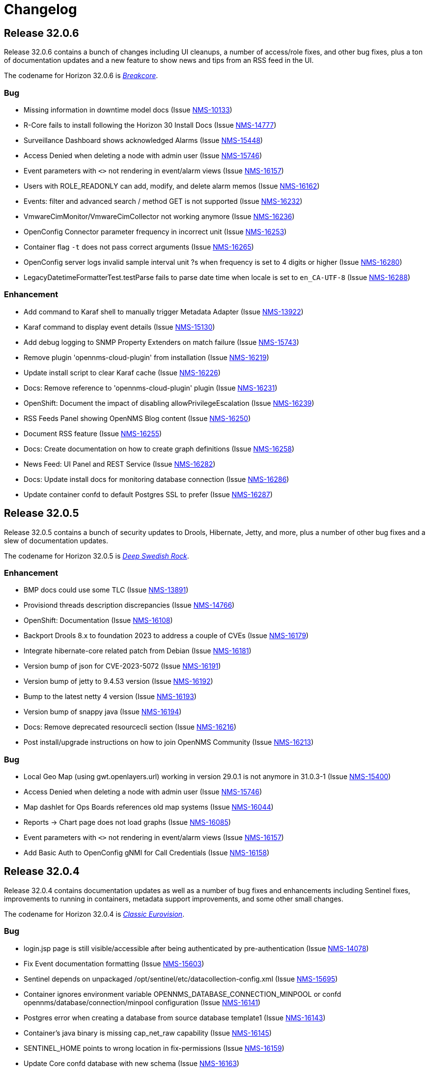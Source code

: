 [[release-32-changelog]]

= Changelog

[[releasenotes-changelog-32.0.6]]

== Release 32.0.6

Release 32.0.6 contains a bunch of changes including UI cleanups, a number
of access/role fixes, and other bug fixes, plus a ton of documentation
updates and a new feature to show news and tips from an RSS feed in the UI.

The codename for Horizon 32.0.6 is https://wikipedia.org/wiki/Breakcore[_Breakcore_].

=== Bug

* Missing information in downtime model docs (Issue https://issues.opennms.org/browse/NMS-10133[NMS-10133])
* R-Core fails to install following the Horizon 30 Install Docs (Issue https://issues.opennms.org/browse/NMS-14777[NMS-14777])
* Surveillance Dashboard shows acknowledged Alarms (Issue https://issues.opennms.org/browse/NMS-15448[NMS-15448])
* Access Denied when deleting a node with admin user (Issue https://issues.opennms.org/browse/NMS-15746[NMS-15746])
* Event parameters with `<>` not rendering in event/alarm views (Issue https://issues.opennms.org/browse/NMS-16157[NMS-16157])
* Users with ROLE_READONLY can add, modify, and delete alarm memos (Issue https://issues.opennms.org/browse/NMS-16162[NMS-16162])
* Events: filter and advanced search / method GET is not supported (Issue https://issues.opennms.org/browse/NMS-16232[NMS-16232])
* VmwareCimMonitor/VmwareCimCollector not working anymore (Issue https://issues.opennms.org/browse/NMS-16236[NMS-16236])
* OpenConfig Connector parameter frequency in incorrect unit (Issue https://issues.opennms.org/browse/NMS-16253[NMS-16253])
* Container flag `-t` does not pass correct arguments (Issue https://issues.opennms.org/browse/NMS-16265[NMS-16265])
* OpenConfig server logs invalid sample interval unit ?s when frequency is set to 4 digits or higher (Issue https://issues.opennms.org/browse/NMS-16280[NMS-16280])
* LegacyDatetimeFormatterTest.testParse fails to parse date time when locale is set to `en_CA-UTF-8` (Issue https://issues.opennms.org/browse/NMS-16288[NMS-16288])

=== Enhancement

* Add command to Karaf shell to manually trigger Metadata Adapter (Issue https://issues.opennms.org/browse/NMS-13922[NMS-13922])
* Karaf command to display event details (Issue https://issues.opennms.org/browse/NMS-15130[NMS-15130])
* Add debug logging to SNMP Property Extenders on match failure (Issue https://issues.opennms.org/browse/NMS-15743[NMS-15743])
* Remove plugin 'opennms-cloud-plugin' from installation (Issue https://issues.opennms.org/browse/NMS-16219[NMS-16219])
* Update install script to clear Karaf cache (Issue https://issues.opennms.org/browse/NMS-16226[NMS-16226])
* Docs: Remove reference to 'opennms-cloud-plugin' plugin (Issue https://issues.opennms.org/browse/NMS-16231[NMS-16231])
* OpenShift: Document the impact of disabling allowPrivilegeEscalation (Issue https://issues.opennms.org/browse/NMS-16239[NMS-16239])
* RSS Feeds Panel showing OpenNMS Blog content (Issue https://issues.opennms.org/browse/NMS-16250[NMS-16250])
* Document RSS feature (Issue https://issues.opennms.org/browse/NMS-16255[NMS-16255])
* Docs: Create documentation on how to create graph definitions (Issue https://issues.opennms.org/browse/NMS-16258[NMS-16258])
* News Feed: UI Panel and REST Service (Issue https://issues.opennms.org/browse/NMS-16282[NMS-16282])
* Docs: Update install docs for monitoring database connection (Issue https://issues.opennms.org/browse/NMS-16286[NMS-16286])
* Update container confd to default Postgres SSL to prefer (Issue https://issues.opennms.org/browse/NMS-16287[NMS-16287])


[[releasenotes-changelog-32.0.5]]

== Release 32.0.5

Release 32.0.5 contains a bunch of security updates to Drools, Hibernate, Jetty, and more, plus a number of other bug fixes and a slew of documentation updates.

The codename for Horizon 32.0.5 is https://volt.fm/genre/6385/deep-swedish-rock[_Deep Swedish Rock_].

=== Enhancement

* BMP docs could use some TLC (Issue https://issues.opennms.org/browse/NMS-13891[NMS-13891])
* Provisiond threads description discrepancies (Issue https://issues.opennms.org/browse/NMS-14766[NMS-14766])
* OpenShift: Documentation (Issue https://issues.opennms.org/browse/NMS-16108[NMS-16108])
* Backport Drools 8.x to foundation 2023 to address a couple of CVEs (Issue https://issues.opennms.org/browse/NMS-16179[NMS-16179])
* Integrate hibernate-core related patch from Debian (Issue https://issues.opennms.org/browse/NMS-16181[NMS-16181])
* Version bump of json for CVE-2023-5072 (Issue https://issues.opennms.org/browse/NMS-16191[NMS-16191])
* Version bump of jetty to 9.4.53 version (Issue https://issues.opennms.org/browse/NMS-16192[NMS-16192])
* Bump to the latest netty 4 version (Issue https://issues.opennms.org/browse/NMS-16193[NMS-16193])
* Version bump of snappy java (Issue https://issues.opennms.org/browse/NMS-16194[NMS-16194])
* Docs: Remove deprecated resourcecli section (Issue https://issues.opennms.org/browse/NMS-16216[NMS-16216])
* Post install/upgrade instructions on how to join OpenNMS Community (Issue https://issues.opennms.org/browse/NMS-16213[NMS-16213])

=== Bug

* Local Geo Map (using gwt.openlayers.url) working in version 29.0.1 is not anymore in 31.0.3-1 (Issue https://issues.opennms.org/browse/NMS-15400[NMS-15400])
* Access Denied when deleting a node with admin user (Issue https://issues.opennms.org/browse/NMS-15746[NMS-15746])
* Map dashlet for Ops Boards references old map systems (Issue https://issues.opennms.org/browse/NMS-16044[NMS-16044])
* Reports -> Chart page does not load graphs (Issue https://issues.opennms.org/browse/NMS-16085[NMS-16085])
* Event parameters with `<>` not rendering in event/alarm views (Issue https://issues.opennms.org/browse/NMS-16157[NMS-16157])
* Add Basic Auth to OpenConfig gNMI for Call Credentials (Issue https://issues.opennms.org/browse/NMS-16158[NMS-16158])

[[releasenotes-changelog-32.0.4]]

== Release 32.0.4

Release 32.0.4 contains documentation updates as well as a number of bug fixes and enhancements including Sentinel fixes, improvements to running in containers, metadata support improvements, and some other small changes.

The codename for Horizon 32.0.4 is https://wikipedia.org/wiki/$$Eurovision_Song_Contest$$[_Classic Eurovision_].

=== Bug

* login.jsp page is still visible/accessible after being authenticated by pre-authentication (Issue https://issues.opennms.org/browse/NMS-14078[NMS-14078])
* Fix Event documentation formatting (Issue https://issues.opennms.org/browse/NMS-15603[NMS-15603])
* Sentinel depends on unpackaged /opt/sentinel/etc/datacollection-config.xml (Issue https://issues.opennms.org/browse/NMS-15695[NMS-15695])
* Container ignores environment variable OPENNMS_DATABASE_CONNECTION_MINPOOL or confd opennms/database/connection/minpool configuration (Issue https://issues.opennms.org/browse/NMS-16141[NMS-16141])
* Postgres error when creating a database from source database template1 (Issue https://issues.opennms.org/browse/NMS-16143[NMS-16143])
* Container's java binary is missing cap_net_raw capability (Issue https://issues.opennms.org/browse/NMS-16145[NMS-16145])
* SENTINEL_HOME points to wrong location in fix-permissions (Issue https://issues.opennms.org/browse/NMS-16159[NMS-16159])
* Update Core confd database with new schema (Issue https://issues.opennms.org/browse/NMS-16163[NMS-16163])

=== Enhancement

* Basic BMP Setup (Issue https://issues.opennms.org/browse/NMS-13893[NMS-13893])
* BMP set up with Minion (Issue https://issues.opennms.org/browse/NMS-13894[NMS-13894])
* BMP Setup with Sentinel (Issue https://issues.opennms.org/browse/NMS-13895[NMS-13895])
* Quick install script for first time evaluator and training (Issue https://issues.opennms.org/browse/NMS-14811[NMS-14811])
* Expand flow thresholding documentation (Issue https://issues.opennms.org/browse/NMS-15276[NMS-15276])
* Add link to configure SNMP Community strings from node admin page (Issue https://issues.opennms.org/browse/NMS-15772[NMS-15772])
* Make pool size configurable per data source. (Issue https://issues.opennms.org/browse/NMS-16051[NMS-16051])
* Monitored Service Rest API Updates for OPG (Issue https://issues.opennms.org/browse/NMS-16160[NMS-16160])
* opennms-js updates for Monitored Services for OPG (Issue https://issues.opennms.org/browse/NMS-16161[NMS-16161])
* Metadata DSL: Add effective values of service parameters in Karaf poll command (Issue https://issues.opennms.org/browse/NMS-16119[NMS-16119])
* Add language to docs for how to find schema to Kafka Producer (Issue https://issues.opennms.org/browse/NMS-16133[NMS-16133])
* Remove availability monitor content from documentation (Issue https://issues.opennms.org/browse/NMS-16135[NMS-16135])
* Migrate Tl1 docs from wiki (Issue https://issues.opennms.org/browse/NMS-16150[NMS-16150])

[[releasenotes-changelog-32.0.3]]

== Release 32.0.3

Release 32.0.3 contains a bunch of documentation updates, as well as a number of bug fixes and enhancements including improvements to the Karaf core startup, polling and node search fixes, IPv6 support in ILR, and a fix for loading the Cortex timeseries plugin.

The codename for Horizon 32.0.3 is https://wikipedia.org/wiki/$$Acid_techno$$[_Acid Techno_].

=== Enhancement

* documentation enhancement for discard-uei (Issue https://issues.opennms.org/browse/NMS-3552[NMS-3552])
* BMP Introduction (Issue https://issues.opennms.org/browse/NMS-13892[NMS-13892])
* newts set OPENNMS_CASSANDRA_DC using template (Issue https://issues.opennms.org/browse/NMS-16025[NMS-16025])
* Minion Container Documentation updates (Issue https://issues.opennms.org/browse/NMS-16088[NMS-16088])
* Update help text on `import-requisition` Karaf command (Issue https://issues.opennms.org/browse/NMS-16100[NMS-16100])
* Docs are missing a ValueMappingPropertyExtender example (Issue https://issues.opennms.org/browse/NMS-16106[NMS-16106])

=== Bug

* Intermittent error starting Telemetryd: No adapter found for class: org.opennms.netmgt.telemetry.protocols.netflow.adapter.netflow5.Netflow5Adapter (Issue https://issues.opennms.org/browse/NMS-15345[NMS-15345])
* Polling fails when rrd-status is set to true (Issue https://issues.opennms.org/browse/NMS-15806[NMS-15806])
* Provisioning policies do not apply (Issue https://issues.opennms.org/browse/NMS-16031[NMS-16031])
* Prevent Invalid Node Filter Search from revealing SQL query (Issue https://issues.opennms.org/browse/NMS-16057[NMS-16057])
* Unable to install alarm history feature on Kubernetes (Issue https://issues.opennms.org/browse/NMS-16070[NMS-16070])
* Minion and Sentinel just run with Java 1.8 - 11.x instead 11 to 17 (Issue https://issues.opennms.org/browse/NMS-16090[NMS-16090])
* Cortex-tss-plugin 2.0.1 does not work on v32 (Issue https://issues.opennms.org/browse/NMS-16104[NMS-16104])
* Update Instrumentation Log Reader to parse IPv6 addresses (Issue https://issues.opennms.org/browse/NMS-16114[NMS-16114])

[[releasenotes-changelog-32.0.2]]

== Release 32.0.2

Release 32.0.2 contains several important security fixes, one fix for a potential DOS vulnerability, and a handful of general bugfixes and enhancements.

Thanks to the following researchers for responsibly disclosing security issues in this release:

* Moshe Appelbaum reported issue NMS-15699.
* Jordi Morales reported issues NMS-15703, NMS-15782, and NMS-15783.
* OSS Fuzz reported issue NMS-15877.

The codename for Horizon 32.0.2 is https://volt.fm/genre/6487/anime-lo-fi[Anime Lo-fi].

=== Breaking changes

* This release removes the "3d" variation from the JFreeChart integration, because that style has been removed upstream.

=== Bug

* Document the function hiding Meta-Data values with keynames containing "password" or "secret" (Issue https://issues.opennms.org/browse/NMS-12808[NMS-12808])
* Prevent Angular evaluation of strings enclosed by two curly braces in non-Angular form-fields and output (Issue https://issues.opennms.org/browse/NMS-15504[NMS-15504])
* backport fixes from Spring Security 5.x to custom Spring Security 4.2.20.RELEASE (Issue https://issues.opennms.org/browse/NMS-15663[NMS-15663])
* XXE injection via   /rtc/post using the default rtc credentials (Issue https://issues.opennms.org/browse/NMS-15699[NMS-15699])
* ROLE_REST can be used to escalate to ROLE_ADMIN via /rest/users (Issue https://issues.opennms.org/browse/NMS-15703[NMS-15703])
* Stored XSS in multiple JSP files in opennms/opennms (Issue https://issues.opennms.org/browse/NMS-15782[NMS-15782])
* Reflected XSS in multiple JSP files in opennms/opennms (Issue https://issues.opennms.org/browse/NMS-15783[NMS-15783])
* POSTINSTALL scriptlet may fail if data/tmp/ is present but empty (Issue https://issues.opennms.org/browse/NMS-15809[NMS-15809])
* PostgreSQL shows too many clients error with a minimal setup (Issue https://issues.opennms.org/browse/NMS-15852[NMS-15852])
* java.lang.ArrayIndexOutOfBoundsException: Index 0 out of bounds for length 0 at org.opennms.netmgt.timeseries.samplewrite.MetaTagDataLoader.getNodeCriteriaFromResource(MetaTagDataLoader.java (Issue https://issues.opennms.org/browse/NMS-15854[NMS-15854])
* Kafka Producer incapable of using SSL (Issue https://issues.opennms.org/browse/NMS-15859[NMS-15859])
* Fix incorrect resource types for F5 datacollection (Issue https://issues.opennms.org/browse/NMS-15862[NMS-15862])
* Build fails due to binary file filtered resource copy (Issue https://issues.opennms.org/browse/NMS-15869[NMS-15869])
* Corrected Keystore setup instructions for minion on docker (Issue https://issues.opennms.org/browse/NMS-16017[NMS-16017])
* OpenNMS Search Bar does not retrieve nodes without foreignsource and foreignid (Issue https://issues.opennms.org/browse/NMS-16030[NMS-16030])
* Error on startup with Invalid CEN header exception (Issue https://issues.opennms.org/browse/NMS-16034[NMS-16034])

=== Story

* Provide option to disable Kafka Offset Provider (Issue https://issues.opennms.org/browse/NMS-15336[NMS-15336])
* Document additional details for BMP integration  (Issue https://issues.opennms.org/browse/NMS-15853[NMS-15853])

=== Enhancement

* Improve Kafka section of message broker docs in the deployment section (Issue https://issues.opennms.org/browse/NMS-15632[NMS-15632])
* Disable BeanShell interpreter remote server mode (Issue https://issues.opennms.org/browse/NMS-15793[NMS-15793])
* Include Node metadata in Measurement API query responses even if no resource data exists (Issue https://issues.opennms.org/browse/NMS-15839[NMS-15839])
* Extend filter syntax to include isSnmpPrimary (Issue https://issues.opennms.org/browse/NMS-15842[NMS-15842])
* Add docs to describe the default RRD storage retention (Issue https://issues.opennms.org/browse/NMS-16033[NMS-16033])

=== Task

* Document the note to increase the maximum connection when pool size is increased (Issue https://issues.opennms.org/browse/NMS-16050[NMS-16050])

[[releasenotes-changelog-32.0.1]]

== Release 32.0.1

Horizon 32.0.1 includes several general bug fixes and documentation improvements.

The codename for Horizon 32.0.1 is https://volt.fm/genre/3127/a-cappella[A Cappella].

=== Bug

* Database threads stuck idle_in_transaction (Issue https://issues.opennms.org/browse/NMS-15108[NMS-15108])
* Use UNKNOWN direction when not set in Netflow 9 or IPFIX template (Issue https://issues.opennms.org/browse/NMS-15134[NMS-15134])
* Minion connectivity config docs start the user in the wrong directory (Issue https://issues.opennms.org/browse/NMS-15618[NMS-15618])
* Docs need an update on what a Minion is able to do (Issue https://issues.opennms.org/browse/NMS-15620[NMS-15620])
* Various corrections/clarifications needed in Sentinel install/configure docs (Issue https://issues.opennms.org/browse/NMS-15708[NMS-15708])
* Memory leak when using Groovy scripts in provisiond ScriptPolicy (Issue https://issues.opennms.org/browse/NMS-15798[NMS-15798])
* Polling fails when rrd-status is set to true (Issue https://issues.opennms.org/browse/NMS-15806[NMS-15806])
* ALEC stopped working in 32.0.0 (Issue https://issues.opennms.org/browse/NMS-15808[NMS-15808])
* Database deadlock triggered by NodeRestService (Issue https://issues.opennms.org/browse/NMS-15816[NMS-15816])
* Some services do not persist the status (Issue https://issues.opennms.org/browse/NMS-15820[NMS-15820])

=== Enhancement

* Update to alarm docs (Issue https://issues.opennms.org/browse/NMS-15584[NMS-15584])
* Update Minion Docker install keystore instructions (Issue https://issues.opennms.org/browse/NMS-15803[NMS-15803])

[[releasenotes-changelog-32.0.0]]

== Release 32.0.0

Horizon 32 features a slew of bug fixes and a number of major improvements, most notably the introduction of JDK17 support, and a major uplift in the Newts backend.

The codename for Horizon 32.0.0 is https://volt.fm/genre/3379/cavernous-death-metal[Cavernous Death Metal].

=== Enhancement

* Add lldpRemLocalPortNum in LldpLink Table (Issue https://issues.opennms.org/browse/NMS-7775[NMS-7775])
* dependabot: JasperReports from 6.3.0 to 6.20.0 (Issue https://issues.opennms.org/browse/NMS-14588[NMS-14588])
* Enhanced Linkd supports Network-Routers Map (Issue https://issues.opennms.org/browse/NMS-14678[NMS-14678])
* Destination Path Test Button (Issue https://issues.opennms.org/browse/NMS-14692[NMS-14692])
* Node Properties REST endpoint doesn't include asset location data (Issue https://issues.opennms.org/browse/NMS-14785[NMS-14785])
* fix/re-merge additional changes to password validation (Issue https://issues.opennms.org/browse/NMS-14898[NMS-14898])
* Provide a method to verify topology capability (Issue https://issues.opennms.org/browse/NMS-14909[NMS-14909])
* Special-case CounterBasedGauge64 in MIB compiler (Issue https://issues.opennms.org/browse/NMS-15210[NMS-15210])
* Remove contrib from OpenNMS (Issue https://issues.opennms.org/browse/NMS-15268[NMS-15268])
* Upgrade Groovy to 3.x (Issue https://issues.opennms.org/browse/NMS-15315[NMS-15315])
* Create an Apache mina-sshd based ssh client service poller. (Issue https://issues.opennms.org/browse/NMS-15431[NMS-15431])
* Add a method for finding and clearing alarms by TTicketID to OPA's AlarmDAO (Issue https://issues.opennms.org/browse/NMS-15439[NMS-15439])
* Upgrade Spring Security (Issue https://issues.opennms.org/browse/NMS-15506[NMS-15506])
* Doc: PersistRegexSelectorStrategy only works on string attributes (Issue https://issues.opennms.org/browse/NMS-15595[NMS-15595])
* Enable AmbientCapabilities=CAP_NET_RAW CAP_NET_BIND_SERVICE in shipped opennms.service systemd file (Issue https://issues.opennms.org/browse/NMS-15596[NMS-15596])
* Remove legacy lsb info from Minion initialization script (Issue https://issues.opennms.org/browse/NMS-15604[NMS-15604])
* Asynchronous polling engine (Issue https://issues.opennms.org/browse/NMS-15623[NMS-15623])
* Update documentation (or implementation) for newer Slack API (Issue https://issues.opennms.org/browse/NMS-15652[NMS-15652])
* Make usage statistics sharing notice dialog non-modal (Issue https://issues.opennms.org/browse/NMS-15677[NMS-15677])
* Docs: Add info about XSLT to XmlCollector (Issue https://issues.opennms.org/browse/NMS-15693[NMS-15693])
* Doc: Update DNS provisioning import adapter docs (Issue https://issues.opennms.org/browse/NMS-15694[NMS-15694])
* KSC report "details" should go directly to the related graph, rather than "all" (Issue https://issues.opennms.org/browse/NMS-15711[NMS-15711])
* Add more collection for selfmonitor node out of box (Issue https://issues.opennms.org/browse/NMS-15742[NMS-15742])

=== Task

* TrivialTimeMonitor & detector (Issue https://issues.opennms.org/browse/NMS-11063[NMS-11063])
* Rework NMS0123EnIT test (Issue https://issues.opennms.org/browse/NMS-14743[NMS-14743])
* Multiple CVEs for Axis 1.4 (Issue https://issues.opennms.org/browse/NMS-15061[NMS-15061])
* Make test for Admin page footer Copyright year (Issue https://issues.opennms.org/browse/NMS-15220[NMS-15220])
* Fix coverage test containers after we resolve NMS-15401 (Issue https://issues.opennms.org/browse/NMS-15444[NMS-15444])
* Poll Status History: Enable Poll Status RRD for all services (Issue https://issues.opennms.org/browse/NMS-15641[NMS-15641])
* Poll Status History: Change documentation to reflect the changes (Issue https://issues.opennms.org/browse/NMS-15642[NMS-15642])
* Poll Status History: Add RRD graph definitions for all services in a default poller-configuration.xml (Issue https://issues.opennms.org/browse/NMS-15643[NMS-15643])
* Document async polling settings (Issue https://issues.opennms.org/browse/NMS-15680[NMS-15680])
* Update docs to capture additional details on BMP config (Issue https://issues.opennms.org/browse/NMS-15713[NMS-15713])
* Tweak usage statistics sharing notice copy (Issue https://issues.opennms.org/browse/NMS-15740[NMS-15740])
* Call out usage statistics consent changes in Horizon 32.0.0 release notes (Issue https://issues.opennms.org/browse/NMS-15796[NMS-15796])

=== Bug

* Multiple OpenNMS feature stop working when the Events Forwarder cannot push content to Elasticsearch (Issue https://issues.opennms.org/browse/NMS-13019[NMS-13019])
* rest api wrong LinkdTopologyProvider graphs (Issue https://issues.opennms.org/browse/NMS-14329[NMS-14329])
* Inconsistent references to JMXCollect/Monitor for "password-clear"/"password_clear" (Issue https://issues.opennms.org/browse/NMS-14884[NMS-14884])
* Docker images for Horizon 30.0.4 and later no longer have an editor or a modern pager (Issue https://issues.opennms.org/browse/NMS-14946[NMS-14946])
* CVE-2014-2228 for org.restlet 1.1.10 (Issue https://issues.opennms.org/browse/NMS-15193[NMS-15193])
* Page footer missing from Feather / Vue UIs (Issue https://issues.opennms.org/browse/NMS-15262[NMS-15262])
* Dead transaction in flow thresholding on sentinel (Issue https://issues.opennms.org/browse/NMS-15340[NMS-15340])
* Event Datetime element parsing changed between M2018 and M2021 (Issue https://issues.opennms.org/browse/NMS-15471[NMS-15471])
* Backshift graph's Data tab shows incorrect / phantom data when using STACK (Issue https://issues.opennms.org/browse/NMS-15495[NMS-15495])
* Status Overview box calculation included the alarms and outages from nodes outside of the assigned categories (Issue https://issues.opennms.org/browse/NMS-15526[NMS-15526])
* When upgrading Minion from an older version on RHEL based systems, the service file doesn't point to the main installation, but rather to /etc/init.d/minion which doesn't exist (Issue https://issues.opennms.org/browse/NMS-15600[NMS-15600])
* When upgrading Sentinel from an older version, the service file doesn't point to the main installation, but rather to /etc/init.d/sentinel which doesn't exist (Issue https://issues.opennms.org/browse/NMS-15601[NMS-15601])
* send-events-to-elasticsearch karaf command passes username/password in reverse (Issue https://issues.opennms.org/browse/NMS-15638[NMS-15638])
* Doc: File name syslog-grok-patterns.txt is wrong (Issue https://issues.opennms.org/browse/NMS-15684[NMS-15684])
* Stop packaging activemq-web-console.war (Issue https://issues.opennms.org/browse/NMS-15686[NMS-15686])
* Database deadlock caused by JdbcFilterDao (Issue https://issues.opennms.org/browse/NMS-15696[NMS-15696])
* Karaf SSH locks up if connections are terminated improperly (Issue https://issues.opennms.org/browse/NMS-15714[NMS-15714])
* Vue menubar logo link should go to 'homeUrl' (Issue https://issues.opennms.org/browse/NMS-15721[NMS-15721])
* https redirection is partially broken (Issue https://issues.opennms.org/browse/NMS-15732[NMS-15732])
* Startup taking > 10 minutes on fresh 32.0.0-SNAPSHOT builds (Issue https://issues.opennms.org/browse/NMS-15751[NMS-15751])
* Docs need updating to include support for Kafka 3 (Issue https://issues.opennms.org/browse/NMS-15777[NMS-15777])
* Add /usr/lib64/jvm to find-java.sh search paths (Issue https://issues.opennms.org/browse/NMS-15784[NMS-15784])

=== Research

* Investigate using trivy to scan containers (Issue https://issues.opennms.org/browse/NMS-14781[NMS-14781])

=== Story

* New REST endpoint provides textual description given a top-level usage statistics KPI key name (Issue https://issues.opennms.org/browse/NMS-15476[NMS-15476])
* Data choices modal dialog removed from first admin user login (Issue https://issues.opennms.org/browse/NMS-15478[NMS-15478])
* New usage statistics sharing notice dialog (Issue https://issues.opennms.org/browse/NMS-15479[NMS-15479])
* Usage Statistics Sharing UI (Issue https://issues.opennms.org/browse/NMS-15481[NMS-15481])
* Data Choices link removed in favor of Usage Statistics Sharing UI (Issue https://issues.opennms.org/browse/NMS-15482[NMS-15482])
* Data Choices modal dialog removed entirely (Issue https://issues.opennms.org/browse/NMS-15483[NMS-15483])
* Fresh installs assume usage statistics sharing consent (Issue https://issues.opennms.org/browse/NMS-15485[NMS-15485])
* Usage statistics sharing UI includes control to revoke sharing consent (Issue https://issues.opennms.org/browse/NMS-15486[NMS-15486])
* Docs explicitly state that statistics sharing consent is assumed and how to revoke it (Issue https://issues.opennms.org/browse/NMS-15490[NMS-15490])
* Official documentation describes how to uninstall and block "datachoices" feature (Issue https://issues.opennms.org/browse/NMS-15491[NMS-15491])
* Existing opted-out installs stay opted out of usage statistics sharing (Issue https://issues.opennms.org/browse/NMS-15492[NMS-15492])
* Existing opted-out installs never show the Sharing Notice Dialog (Issue https://issues.opennms.org/browse/NMS-15493[NMS-15493])
* Existing opted-out install Usage Statistics Sharing UI behaves like a revoked install (Issue https://issues.opennms.org/browse/NMS-15494[NMS-15494])
* Upgrade to Newts 3.0.0 (Issue https://issues.opennms.org/browse/NMS-15514[NMS-15514])
* Native support for Holt-Winters forecast (no dep on R) (Issue https://issues.opennms.org/browse/NMS-15622[NMS-15622])
* Review and adjust default and example startup settings (Issue https://issues.opennms.org/browse/NMS-15635[NMS-15635])

=== New Feature

* update opennms build and runtime to support JDK17 (Issue https://issues.opennms.org/browse/NMS-15609[NMS-15609])
